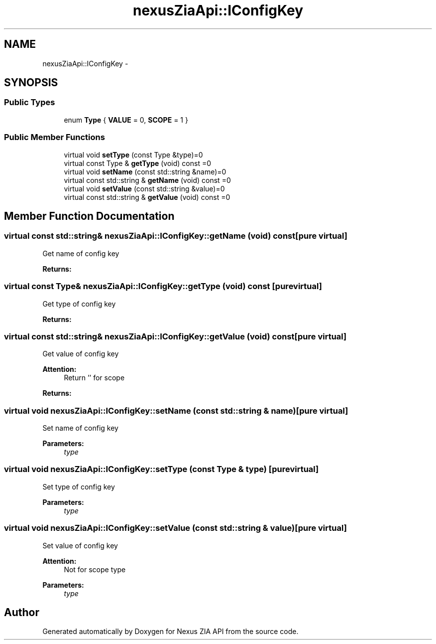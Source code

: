 .TH "nexusZiaApi::IConfigKey" 3 "Wed Nov 15 2017" "Nexus ZIA API" \" -*- nroff -*-
.ad l
.nh
.SH NAME
nexusZiaApi::IConfigKey \- 
.SH SYNOPSIS
.br
.PP
.SS "Public Types"

.in +1c
.ti -1c
.RI "enum \fBType\fP { \fBVALUE\fP = 0, \fBSCOPE\fP = 1 }"
.br
.in -1c
.SS "Public Member Functions"

.in +1c
.ti -1c
.RI "virtual void \fBsetType\fP (const Type &type)=0"
.br
.ti -1c
.RI "virtual const Type & \fBgetType\fP (void) const =0"
.br
.ti -1c
.RI "virtual void \fBsetName\fP (const std::string &name)=0"
.br
.ti -1c
.RI "virtual const std::string & \fBgetName\fP (void) const =0"
.br
.ti -1c
.RI "virtual void \fBsetValue\fP (const std::string &value)=0"
.br
.ti -1c
.RI "virtual const std::string & \fBgetValue\fP (void) const =0"
.br
.in -1c
.SH "Member Function Documentation"
.PP 
.SS "virtual const std::string& nexusZiaApi::IConfigKey::getName (void) const\fC [pure virtual]\fP"
Get name of config key 
.PP
\fBReturns:\fP
.RS 4

.RE
.PP

.SS "virtual const Type& nexusZiaApi::IConfigKey::getType (void) const\fC [pure virtual]\fP"
Get type of config key 
.PP
\fBReturns:\fP
.RS 4

.RE
.PP

.SS "virtual const std::string& nexusZiaApi::IConfigKey::getValue (void) const\fC [pure virtual]\fP"
Get value of config key 
.PP
\fBAttention:\fP
.RS 4
Return '' for scope 
.RE
.PP
\fBReturns:\fP
.RS 4
.RE
.PP

.SS "virtual void nexusZiaApi::IConfigKey::setName (const std::string & name)\fC [pure virtual]\fP"
Set name of config key 
.PP
\fBParameters:\fP
.RS 4
\fItype\fP 
.RE
.PP

.SS "virtual void nexusZiaApi::IConfigKey::setType (const Type & type)\fC [pure virtual]\fP"
Set type of config key 
.PP
\fBParameters:\fP
.RS 4
\fItype\fP 
.RE
.PP

.SS "virtual void nexusZiaApi::IConfigKey::setValue (const std::string & value)\fC [pure virtual]\fP"
Set value of config key 
.PP
\fBAttention:\fP
.RS 4
Not for scope type 
.RE
.PP
\fBParameters:\fP
.RS 4
\fItype\fP 
.RE
.PP


.SH "Author"
.PP 
Generated automatically by Doxygen for Nexus ZIA API from the source code\&.

